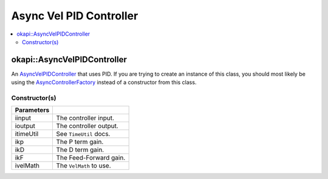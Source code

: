 ========================
Async Vel PID Controller
========================

.. contents:: :local:

okapi::AsyncVelPIDController
============================

An `AsyncVelPIDController <abstract-async-velocity-controller.html>`_ that uses PID. If you are
trying to create an instance of this class, you should most likely be using the
`AsyncControllerFactory <async-controller-factory.html>`_ instead of a constructor from this class.

Constructor(s)
--------------

.. tabs ::
   .. tab :: Prototype
      .. highlight:: cpp
      ::

        AsyncPosPIDController(std::shared_ptr<ControllerInput<double>> iinput,
                              std::shared_ptr<ControllerOutput<double>> ioutput,
                              const TimeUtil &itimeUtil,
                              const double ikP, const double ikD, const double ikF,
                              std::unique_ptr<VelMath> ivelMath)

=============== ===================================================================
 Parameters
=============== ===================================================================
 iinput          The controller input.
 ioutput         The controller output.
 itimeUtil       See ``TimeUtil`` docs.
 ikp             The P term gain.
 ikD             The D term gain.
 ikF             The Feed-Forward gain.
 ivelMath        The ``VelMath`` to use.
=============== ===================================================================
